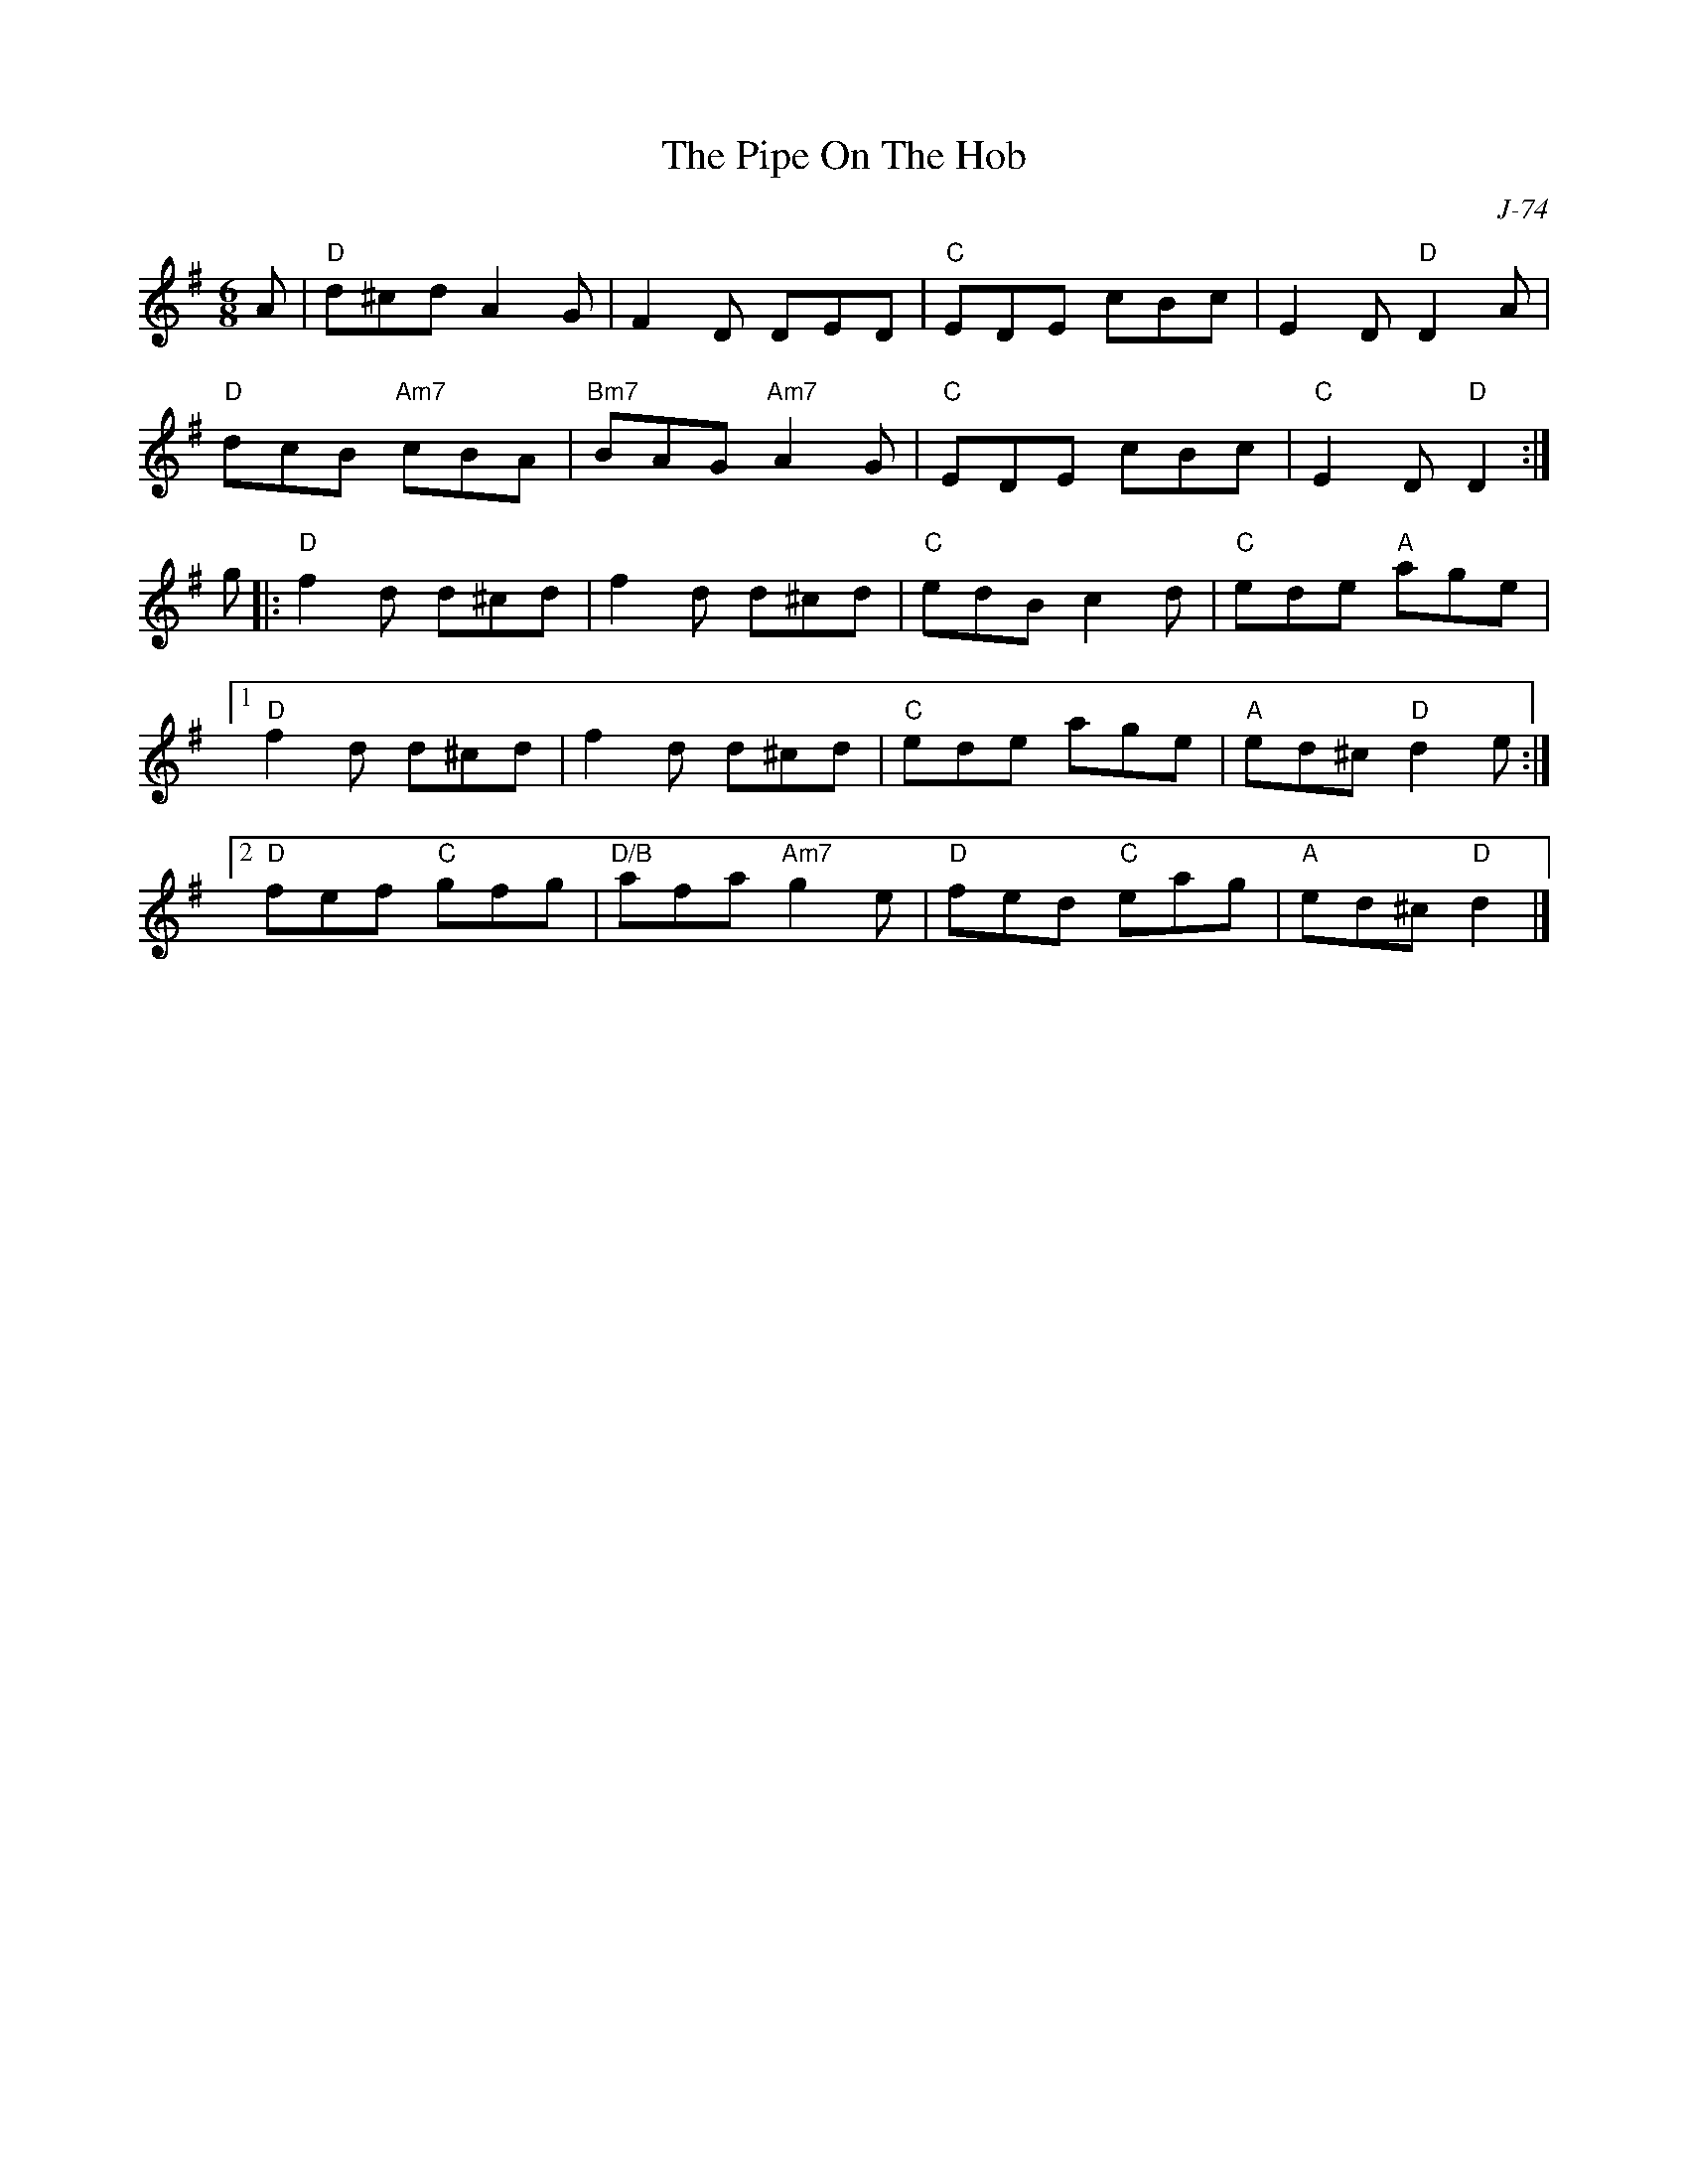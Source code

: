 X:1
T:Pipe On The Hob, The
C: J-74
M:6/8
L:1/8
R:jig
Z:
K:DMix
A|"D"d^cd A2G|F2D DED|"C"EDE cBc|E2D "D"D2A|
  "D"dcB "Am7"cBA|"Bm7"BAG "Am7"A2G|"C"EDE cBc|"C"E2D "D"D2:|
g|: \
"D"f2d d^cd|f2d d^cd|"C"edB c2d|"C"ede "A"age|
[1 "D"f2d d^cd|f2d d^cd|"C"ede age|"A"ed^c "D"d2e:|
   [2 "D"fef "C"gfg |"D/B"afa "Am7"g2e|"D"fed "C"eag|"A"ed^c "D"d2|]
%
